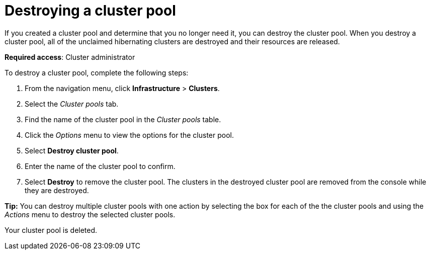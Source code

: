 [#destroying-a-cluster-pool]
= Destroying a cluster pool

If you created a cluster pool and determine that you no longer need it, you can destroy the cluster pool. When you destroy a cluster pool, all of the unclaimed hibernating clusters are destroyed and their resources are released.

*Required access*: Cluster administrator

To destroy a cluster pool, complete the following steps: 

. From the navigation menu, click *Infrastructure* > *Clusters*.

. Select the _Cluster pools_ tab.

. Find the name of the cluster pool in the _Cluster pools_ table.

. Click the _Options_ menu to view the options for the cluster pool.

. Select *Destroy cluster pool*.

. Enter the name of the cluster pool to confirm.

. Select *Destroy* to remove the cluster pool. The clusters in the destroyed cluster pool are removed from the console while they are destroyed.

*Tip:* You can destroy multiple cluster pools with one action by selecting the box for each of the the cluster pools and using the _Actions_ menu to destroy the selected cluster pools.

Your cluster pool is deleted.
